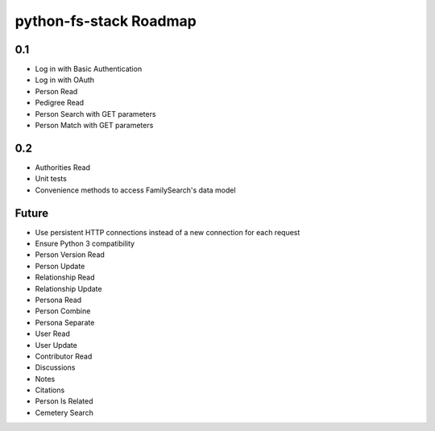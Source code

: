 =========================
 python-fs-stack Roadmap
=========================

0.1
---

- Log in with Basic Authentication
- Log in with OAuth
- Person Read
- Pedigree Read
- Person Search with GET parameters
- Person Match with GET parameters


0.2
---

- Authorities Read
- Unit tests
- Convenience methods to access FamilySearch's data model


Future
------

- Use persistent HTTP connections instead of a new connection for each request
- Ensure Python 3 compatibility
- Person Version Read
- Person Update
- Relationship Read
- Relationship Update
- Persona Read
- Person Combine
- Persona Separate
- User Read
- User Update
- Contributor Read
- Discussions
- Notes
- Citations
- Person Is Related
- Cemetery Search
